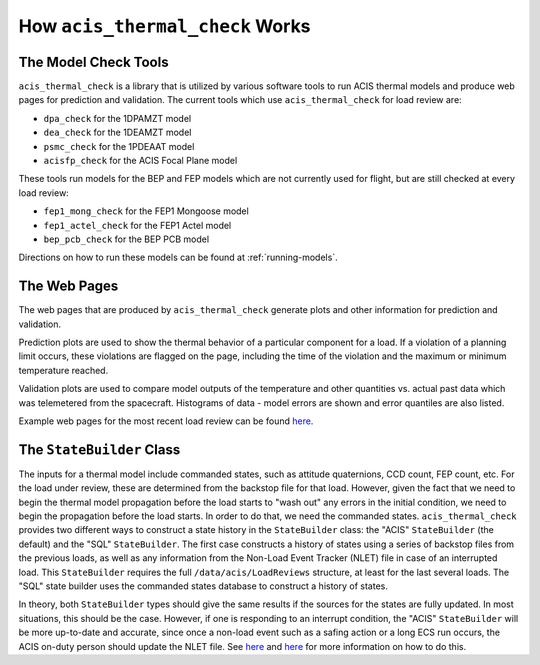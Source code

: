 .. _how-it-works:

How ``acis_thermal_check`` Works
--------------------------------

The Model Check Tools
=====================

``acis_thermal_check`` is a library that is utilized by various software tools
to run ACIS thermal models and produce web pages for prediction and validation. 
The current tools which use ``acis_thermal_check`` for load review are:

* ``dpa_check`` for the 1DPAMZT model
* ``dea_check`` for the 1DEAMZT model
* ``psmc_check`` for the 1PDEAAT model
* ``acisfp_check`` for the ACIS Focal Plane model

These tools run models for the BEP and FEP models which are not currently used
for flight, but are still checked at every load review:

* ``fep1_mong_check`` for the FEP1 Mongoose model
* ``fep1_actel_check`` for the FEP1 Actel model
* ``bep_pcb_check`` for the BEP PCB model

Directions on how to run these models can be found at :ref:`running-models`. 

The Web Pages
=============

The web pages that are produced by ``acis_thermal_check`` generate plots and
other information for prediction and validation. 

Prediction plots are used to show the thermal behavior of a particular 
component for a load. If a violation of a planning limit occurs, these 
violations are flagged on the page, including the time of the violation and 
the maximum or minimum temperature reached. 

Validation plots are used to compare model outputs of the temperature and other
quantities vs. actual past data which was telemetered from the spacecraft. 
Histograms of data - model errors are shown and error quantiles are also listed.

Example web pages for the most recent load review can be found
`here <https://asc.harvard.edu/acis/Thermal/index.html>`_. 

The ``StateBuilder`` Class
==========================

The inputs for a thermal model include commanded states, such as attitude
quaternions, CCD count, FEP count, etc. For the load under review, these are
determined from the backstop file for that load. However, given the fact that we
need to begin the thermal model propagation before the load starts to "wash out"
any errors in the initial condition, we need to begin the propagation before the
load starts. In order to do that, we need the commanded states. 
``acis_thermal_check`` provides two different ways to construct a state history
in the ``StateBuilder`` class: the "ACIS" ``StateBuilder`` (the default) and the
"SQL" ``StateBuilder``. The first case constructs a history of states using a
series of backstop files from the previous loads, as well as any information
from the Non-Load Event Tracker (NLET) file in case of an interrupted load. This
``StateBuilder`` requires the full ``/data/acis/LoadReviews`` structure, at 
least for the last several loads. The "SQL" state builder uses the commanded 
states database to construct a history of states. 

In theory, both ``StateBuilder`` types should give the same results if the
sources for the states are fully updated. In most situations, this should be the
case. However, if one is responding to an interrupt condition, the "ACIS" 
``StateBuilder`` will be more up-to-date and accurate, since once a non-load 
event such as a safing action or a long ECS run occurs, the ACIS on-duty person
should update the NLET file. See 
`here <https://asc.harvard.edu/acis/memos/webpage/NonLoadEventTracker.html>`_
and `here <https://cxc.cfa.harvard.edu/acis/memos/webpage/WhenToUseNLETGUI.html>`_
for more information on how to do this. 